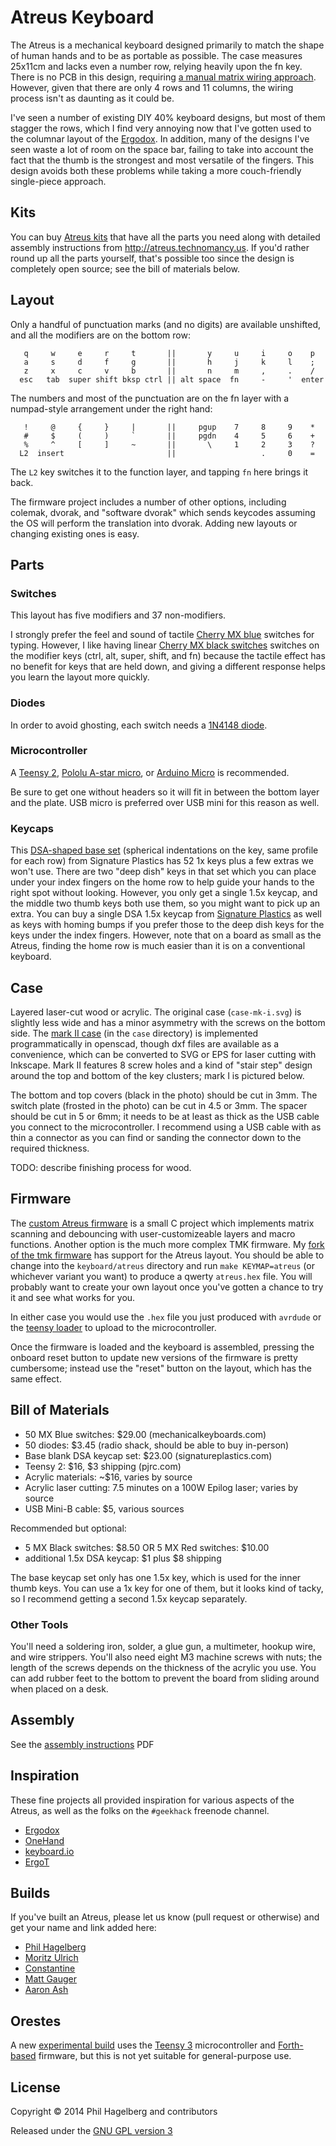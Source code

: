 * Atreus Keyboard

The Atreus is a mechanical keyboard designed primarily to match the
shape of human hands and to be as portable as possible. The case
measures 25x11cm and lacks even a number row, relying heavily upon the
fn key. There is no PCB in this design, requiring [[http://wiki.geekhack.org/index.php?title=Hard-Wiring_How-To][a manual matrix
wiring approach]]. However, given that there are only 4 rows and 11
columns, the wiring process isn't as daunting as it could be.

I've seen a number of existing DIY 40% keyboard designs, but most of
them stagger the rows, which I find very annoying now that I've gotten
used to the columnar layout of the [[http://ergodox.org][Ergodox]]. In addition, many of the
designs I've seen waste a lot of room on the space bar, failing to
take into account the fact that the thumb is the strongest and most
versatile of the fingers. This design avoids both these problems while
taking a more couch-friendly single-piece approach.

[[./atreus.jpg]]

** Kits

You can buy [[http://atreus.technomancy.us][Atreus kits]] that have all the parts you need along with
detailed assembly instructions from http://atreus.technomancy.us. If
you'd rather round up all the parts yourself, that's possible too
since the design is completely open source; see the bill of materials
below.

** Layout

Only a handful of punctuation marks (and no digits) are available
unshifted, and all the modifiers are on the bottom row:

 :    q     w     e     r     t       ||       y     u     i     o    p
 :    a     s     d     f     g       ||       h     j     k     l    ;
 :    z     x     c     v     b       ||       n     m     ,     .    /
 :   esc   tab  super shift bksp ctrl || alt space  fn     -     '  enter

The numbers and most of the punctuation are on the fn layer with a
numpad-style arrangement under the right hand:

 :    !     @     {     }     |       ||     pgup    7     8     9    *
 :    #     $     (     )     `       ||     pgdn    4     5     6    +
 :    %     ^     [     ]     ~       ||       \     1     2     3    ?
 :   L2  insert                       ||                   .     0    =

The =L2= key switches it to the function layer, and tapping =fn= here
brings it back.

The firmware project includes a number of other options, including
colemak, dvorak, and "software dvorak" which sends keycodes assuming
the OS will perform the translation into dvorak. Adding new layouts or
changing existing ones is easy.

** Parts

*** Switches

This layout has five modifiers and 37 non-modifiers.

I strongly prefer the feel and sound of tactile [[http://mechanicalkeyboards.com/shop/index.php?l=product_detail&p=651][Cherry MX blue]]
switches for typing. However, I like having linear [[http://mechanicalkeyboards.com/shop/index.php?l=product_detail&p=103][Cherry MX black
switches]] switches on the modifier keys (ctrl, alt, super, shift, and
fn) because the tactile effect has no benefit for keys that are held
down, and giving a different response helps you learn the layout more
quickly.

*** Diodes

In order to avoid ghosting, each switch needs a [[https://www.radioshack.com/product/index.jsp?productId=2062587][1N4148 diode]].

*** Microcontroller

A [[http://www.pjrc.com/teensy/index.html][Teensy 2]], [[http://www.pololu.com/product/3101][Pololu A-star micro]], or [[http://arduino.cc/en/Main/ArduinoBoardMicro][Arduino Micro]] is recommended.

Be sure to get one without headers so it will fit in between the
bottom layer and the plate. USB micro is preferred over USB mini for
this reason as well.

*** Keycaps

This [[http://keyshop.pimpmykeyboard.com/product/dsa-pbt-blank-sets][DSA-shaped base set]] (spherical indentations on the key, same
profile for each row) from Signature Plastics has 52 1x keys plus a
few extras we won't use. There are two "deep dish" keys in that set
which you can place under your index fingers on the home row to help
guide your hands to the right spot without looking. However, you only
get a single 1.5x keycap, and the middle two thumb keys both use them,
so you might want to pick up an extra. You can buy a single DSA 1.5x
keycap from [[http://www.keycapsdirect.com/key-capsinventory.php][Signature Plastics]] as well as keys with homing bumps if
you prefer those to the deep dish keys for the keys under the index
fingers. However, note that on a board as small as the Atreus, finding
the home row is much easier than it is on a conventional keyboard.

** Case

Layered laser-cut wood or acrylic. The original case (=case-mk-i.svg=)
is slightly less wide and has a minor asymmetry with the screws on the
bottom side. The [[http://geekhack.org/index.php?topic%3D54759.msg1304117#msg1304117][mark II case]] (in the =case= directory) is implemented
programmatically in openscad, though dxf files are available as a
convenience, which can be converted to SVG or EPS for laser cutting
with Inkscape. Mark II features 8 screw holes and a kind of "stair
step" design around the top and bottom of the key clusters; mark I is
pictured below.

[[./layers.jpg]]

The bottom and top covers (black in the photo) should be cut in 3mm.
The switch plate (frosted in the photo) can be cut in 4.5 or
3mm. The spacer should be cut in 5 or 6mm; it needs to be at least as
thick as the USB cable you connect to the microcontroller. I
recommend using a USB cable with as thin a connector as you can
find or sanding the connector down to the required thickness.

TODO: describe finishing process for wood.

** Firmware

The [[https://gitlab.com/technomancy/atreus-firmware/blob/master/readme.md][custom Atreus firmware]] is a small C project which
implements matrix scanning and debouncing with user-customizeable
layers and macro functions. Another option is the much more complex
TMK firmware. My [[https://github.com/technomancy/tmk_keyboard/tree/atreus][fork of the tmk firmware]] has support for the Atreus
layout. You should be able to change into the =keyboard/atreus=
directory and run =make KEYMAP=atreus= (or whichever variant you want)
to produce a qwerty =atreus.hex= file. You will probably want to
create your own layout once you've gotten a chance to try it and see
what works for you.

In either case you would use the =.hex= file you just produced with
=avrdude= or the [[http://www.pjrc.com/teensy/loader.html][teensy loader]] to upload to the microcontroller.

Once the firmware is loaded and the keyboard is assembled, pressing
the onboard reset button to update new versions of the firmware is
pretty cumbersome; instead use the "reset" button on the layout, which
has the same effect.

** Bill of Materials

- 50 MX Blue switches: $29.00 (mechanicalkeyboards.com)
- 50 diodes: $3.45 (radio shack, should be able to buy in-person)
- Base blank DSA keycap set: $23.00 (signatureplastics.com)
- Teensy 2: $16, $3 shipping (pjrc.com)
- Acrylic materials: ~$16, varies by source
- Acrylic laser cutting: 7.5 minutes on a 100W Epilog laser; varies by source
- USB Mini-B cable: $5, various sources

Recommended but optional:

- 5 MX Black switches: $8.50 OR 5 MX Red switches: $10.00
- additional 1.5x DSA keycap: $1 plus $8 shipping

The base keycap set only has one 1.5x key, which is used for the inner
thumb keys. You can use a 1x key for one of them, but it looks kind of
tacky, so I recommend getting a second 1.5x keycap separately.

*** Other Tools

You'll need a soldering iron, solder, a glue gun, a multimeter, hookup
wire, and wire strippers. You'll also need eight M3 machine screws
with nuts; the length of the screws depends on the thickness of the
acrylic you use. You can add rubber feet to the bottom to prevent the
board from sliding around when placed on a desk.

** Assembly

See the [[http://atreus.technomancy.us/assembly.pdf][assembly instructions]] PDF

** Inspiration

These fine projects all provided inspiration for various aspects of
the Atreus, as well as the folks on the =#geekhack= freenode channel.

- [[http://ergodox.org][Ergodox]]
- [[http://deskthority.net/workshop-f7/onehand-20-keyboard-t6617.html][OneHand]]
- [[http://blog.fsck.com/2013/12/better-and-better-keyboards.html][keyboard.io]]
- [[http://geekhack.org/index.php?topic=48718][ErgoT]]

** Builds

If you've built an Atreus, please let us know (pull request or
otherwise) and get your name and link added here:

- [[http://technomancy.us/173][Phil Hagelberg]]
- [[http://blog.tarn-vedra.de/2014/04/reproducing-keyboard-science_1707.html][Moritz Ulrich]]
- [[http://geekhack.org/index.php?topic=57007.0][Constantine]]
- [[http://blog.mattgauger.com/blog/2014/08/19/atreus-my-custom-keyboard/][Matt Gauger]]
- [[http://aaronash.com.au/posts/atreus-keyboard/][Aaron Ash]]

** Orestes

A new [[https://www.flickr.com/photos/technomancy/14654421878][experimental build]] uses the [[http://pjrc.com/store/teensy31.html][Teensy 3]] microcontroller and
[[https://github.com/technomancy/orestes/tree/teensy3][Forth-based]] firmware, but this is not yet suitable for general-purpose use.

** License

Copyright © 2014 Phil Hagelberg and contributors

Released under the [[https://www.gnu.org/licenses/gpl.html][GNU GPL version 3]]
